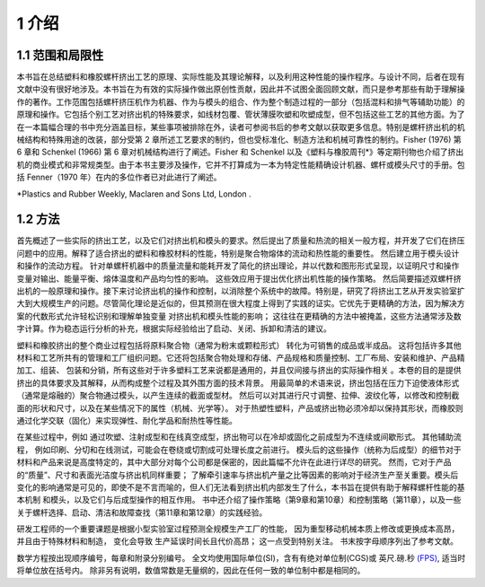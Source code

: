 =======
1 介绍
=======

1.1 范围和局限性
`````````````````

本书旨在总结塑料和橡胶螺杆挤出工艺的原理、实际性能及其理论解释，以及利用这种性能的操作程序。与设计不同，后者在现有文献中没有很好地涉及。本书旨在为有效的实际操作做出原创性贡献，因此并不试图全面回顾文献，而只是参考那些有助于理解操作的著作。工作范围包括螺杆挤压机作为机器、作为与模头的组合、作为整个制造过程的一部分（包括混料和排气等辅助功能）的原理和操作。它包括个别工艺对挤出机的特殊要求，如线材包覆、管状薄膜吹塑和吹塑成型，但不包括这些工艺的其他方面。为了在一本篇幅合理的书中充分涵盖目标，某些事项被排除在外，读者可参阅书后的参考文献以获取更多信息。特别是螺杆挤出机的机械结构和特殊用途的改装，部分受第 2 章所述工艺要求的制约，但也受标准化、制造方法和机械可靠性的制约。Fisher (1976) 第 6 章和 Schenkel (1966) 第 6 章对机械结构进行了阐述。Fisher 和 Schenkel 以及《塑料与橡胶周刊\*》等定期刊物也介绍了挤出机的商业模式和非常规类型。由于本书主要涉及操作，它并不打算成为一本为特定性能精确设计机器、螺杆或模头尺寸的手册。包括 Fenner（1970 年）在内的多位作者已对此进行了阐述。

\*Plastics and Rubber Weekly, Maclaren and Sons Ltd, London .


1.2 方法
```````````````

首先概述了一些实际的挤出工艺，以及它们对挤出机和模头的要求。然后提出了质量和热流的相关一般方程，并开发了它们在挤压问题中的应用。解释了适合挤出的塑料和橡胶材料的性能，特别是聚合物熔体的流动和热性能的重要性。 然后建立用于模头设计和操作的流动方程。 针对单螺杆机器中的质量流量和能耗开发了简化的挤出理论，并以代数和图形形式呈现，以证明尺寸和操作变量对输出、能量平衡、熔体温度和产品均匀性的影响。 这些效应用于提出优化挤出机性能的操作策略。 然后简要描述双螺杆挤出机的一般原理和操作。接下来讨论挤出机的操作和控制，以消除整个系统中的故障。特别是，研究了将挤出工艺从开发实验室扩大到大规模生产的问题。尽管简化理论是近似的，但其预测在很大程度上得到了实践的证实。它优先于更精确的方法，因为解决方案的代数形式允许轻松识别和理解单独变量
对挤出机和模头性能的影响； 这往往在更精确的方法中被掩盖，这些方法通常涉及数字计算。作为稳态运行分析的补充，根据实际经验给出了启动、关闭、拆卸和清洁的建议。

塑料和橡胶挤出的整个商业过程包括将原料聚合物（通常为粉末或颗粒形式）
转化为可销售的成品或半成品。 这将包括许多其他材料和工艺所共有的管理和工厂组织问题。它还将包括聚合物处理和存储、产品规格和质量控制、工厂布局、安装和维护、产品精加工、组装、
包装和分销，所有这些对于许多塑料工艺来说都是通用的，并且仅间接与挤出的实际操作相关 。本卷的目的是提供挤出的具体要求及其解释，从而构成整个过程及其外围方面的技术背景。
用最简单的术语来说，挤出包括在压力下迫使液体形式（通常是熔融的）聚合物通过模头，以产生连续的截面或型材。 然后可以对其进行尺寸调整、拉伸、波纹化等，以修改和控制截面的形状和尺寸，以及在某些情况下的属性（机械、光学等）。 对于热塑性塑料，产品或挤出物必须冷却以保持其形状，而橡胶则通过化学交联（固化）来实现弹性、耐化学品和耐热性等性能。

在某些过程中，例如 通过吹塑、注射成型和在线真空成型，挤出物可以在冷却或固化之前成型为不连续或间歇形式。 其他辅助流程，
例如印刷、分切和在线测试，可能会在卷绕或切割成可处理长度之前进行。 模头后的这些操作（统称为后成型）的细节对于材料和产品来说是高度特定的，其中大部分对每个公司都是保密的，因此篇幅不允许在此进行详尽的研究。 然而，它对于产品的“质量”、尺寸和表面光洁度与挤出机同样重要； 了解牵引速率与挤出机产量之比等因素的影响对于经济生产至关重要。模头后变化的影响通常是可见的，即使不是不言而喻的，但人们无法看到挤出机内部发生了什么，本书旨在提供有助于解释螺杆性能的基本机制 和模头，以及它们与后成型操作的相互作用。 书中还介绍了操作策略（第9章和第10章）和控制策略（第11章），以及一些关于螺杆选择、启动、清洁和故障查找（第11章和第12章）的实践经验。

研发工程师的一个重要课题是根据小型实验室过程预测全规模生产工厂的性能，
因为重型移动机械本质上修改或更换成本高昂，并且由于特殊材料和制造，
变化会导致 生产延误时间长且代价高昂； 这一点受到特别关注。 书末按字母顺序列出了参考文献。

数学方程按出现顺序编号，每章和附录分别编号。 全文均使用国际单位(SI)，含有有绝对单位制(CGS)或 英尺.磅.秒 `(FPS) <https://handwiki.org/wiki/Foot%E2%80%93pound%E2%80%93second_system>`_, 适当时将单位放在括号内。
除非另有说明，数值常数是无量纲的，因此在任何一致的单位制中都是相同的。
